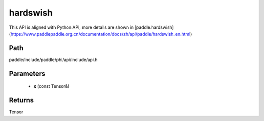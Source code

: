 .. _en_api_paddle_experimental_hardswish:

hardswish
-------------------------------

.. cpp:function:: Tensor hardswish ( const Tensor & x ) ;


This API is aligned with Python API, more details are shown in [paddle.hardswish](https://www.paddlepaddle.org.cn/documentation/docs/zh/api/paddle/hardswish_en.html)

Path
:::::::::::::::::::::
paddle/include/paddle/phi/api/include/api.h

Parameters
:::::::::::::::::::::
	- **x** (const Tensor&)

Returns
:::::::::::::::::::::
Tensor
